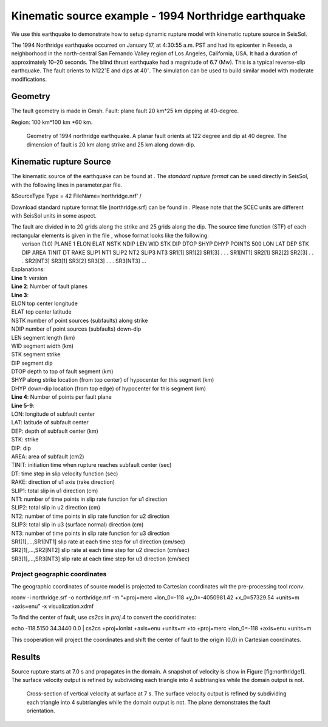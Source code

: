 Kinematic source example - 1994 Northridge earthquake
=====================================================

We use this earthquake to demonstrate how to setup dynamic rupture model
with kinematic rupture source in SeisSol.

The 1994 Northridge earthquake occurred on January 17, at 4:30:55 a.m.
PST and had its epicenter in Reseda, a neighborhood in the north-central
San Fernando Valley region of Los Angeles, California, USA. It had a
duration of approximately 10–20 seconds. The blind thrust earthquake had
a magnitude of 6.7 (Mw). This is a typical reverse-slip earthquake. The
fault orients to N122\ :math:`^\circ`\ E and dips at 40\ :math:`^\circ`.
The simulation can be used to build similar model with moderate
modifications.

Geometry
~~~~~~~~

The fault geometry is made in Gmsh. Fault: plane fault 20 km\*25 km
dipping at 40-degree.

Region: 100 km\*100 km \*60 km.

.. figure:: LatexFigures/1994northridge.png
   :alt: Geometry of 1994 northridge earthquake.
   :width: 12.00000cm

   Geometry of 1994 northridge earthquake. A planar fault orients at 122
   degree and dip at 40 degree. The dimension of fault is 20 km along
   strike and 25 km along down-dip.

Kinematic rupture Source
~~~~~~~~~~~~~~~~~~~~~~~~

The kinematic source of the earthquake can be found at . The *standard
rupture format* can be used directly in SeisSol, with the following
lines in parameter.par file.

&SourceType
Type = 42
FileName=’northridge.nrf’
/

Download standard rupture format file (northridge.srf) can be found in .
Please note that the SCEC units are different with SeisSol units in some
aspect.

| The fault are divided in to 20 grids along the strike and 25 grids
  along the dip. The source time function (STF) of each rectangular
  elements is given in the file , whose format looks like the following:
|  verison (1.0)
  PLANE 1
  ELON ELAT NSTK NDIP LEN WID STK DIP DTOP SHYP DHYP
  POINTS 500
  LON LAT DEP STK DIP AREA TINIT DT
  RAKE SLIP1 NT1 SLIP2 NT2 SLIP3 NT3
  SR1[1] SR1[2] SR1[3] . . . SR1[NT1]
  SR2[1] SR2[2] SR2[3] . . . SR2[NT3]
  SR3[1] SR3[2] SR3[3] . . . SR3[NT3]
  ... 

| Explanations:
| **Line 1**: version
| **Line 2**: Number of fault planes
| **Line 3**:
| ELON top center longitude
| ELAT top center latitude
| NSTK number of point sources (subfaults) along strike
| NDIP number of point sources (subfaults) down-dip
| LEN segment length (km)
| WID segment width (km)
| STK segment strike
| DIP segment dip
| DTOP depth to top of fault segment (km)
| SHYP along strike location (from top center) of hypocenter for this
  segment (km)
| DHYP down-dip location (from top edge) of hypocenter for this segment
  (km)
| **Line 4**: Number of points per fault plane
| **Line 5-9**:
| LON: longitude of subfault center
| LAT: latitude of subfault center
| DEP: depth of subfault center (km)
| STK: strike
| DIP: dip
| AREA: area of subfault (cm2)
| TINIT: initiation time when rupture reaches subfault center (sec)
| DT: time step in slip velocity function (sec)
| RAKE: direction of u1 axis (rake direction)
| SLIP1: total slip in u1 direction (cm)
| NT1: number of time points in slip rate function for u1 direction
| SLIP2: total slip in u2 direction (cm)
| NT2: number of time points in slip rate function for u2 direction
| SLIP3: total slip in u3 (surface normal) direction (cm)
| NT3: number of time points in slip rate function for u3 direction
| SR1[1],…,SR1[NT1] slip rate at each time step for u1 direction
  (cm/sec)
| SR2[1],…,SR2[NT2] slip rate at each time step for u2 direction
  (cm/sec)
| SR3[1],…,SR3[NT3] slip rate at each time step for u3 direction
  (cm/sec)

Project geographic coordinates
^^^^^^^^^^^^^^^^^^^^^^^^^^^^^^

The geographic coordinates of source model is projected to Cartesian
coordinates wit the pre-processing tool *rconv*.

rconv -i northridge.srf -o northridge.nrf -m “+proj=merc +lon\_0=-118
+y\_0=-4050981.42 +x\_0=57329.54 +units=m +axis=enu” -x
visualization.xdmf

To find the center of fault, use *cs2cs* in *proj.4* to convert the
cooridinates:

echo -118.5150 34.3440 0.0 \| cs2cs +proj=lonlat +axis=enu +units=m +to
+proj=merc +lon\_0=-118 +axis=enu +units=m

This cooperation will project the coordinates and shift the center of
fault to the origin (0,0) in Cartesian coordinates.

Results
~~~~~~~

Source rupture starts at 7.0 s and propagates in the domain. A snapshot
of velocity is show in Figure [fig:northridge1]. The surface velocity
output is refined by subdividing each triangle into 4 subtriangles while
the domain output is not.

.. figure:: LatexFigures/1994_snap2_surface.png
   :alt: Cross-section of vertical velocity
   :width: 12.00000cm

   Cross-section of vertical velocity at surface at 7 s. The surface velocity output is refined by
   subdividing each triangle into 4 subtriangles while the domain output
   is not. The plane demonstrates the fault orientation. 

